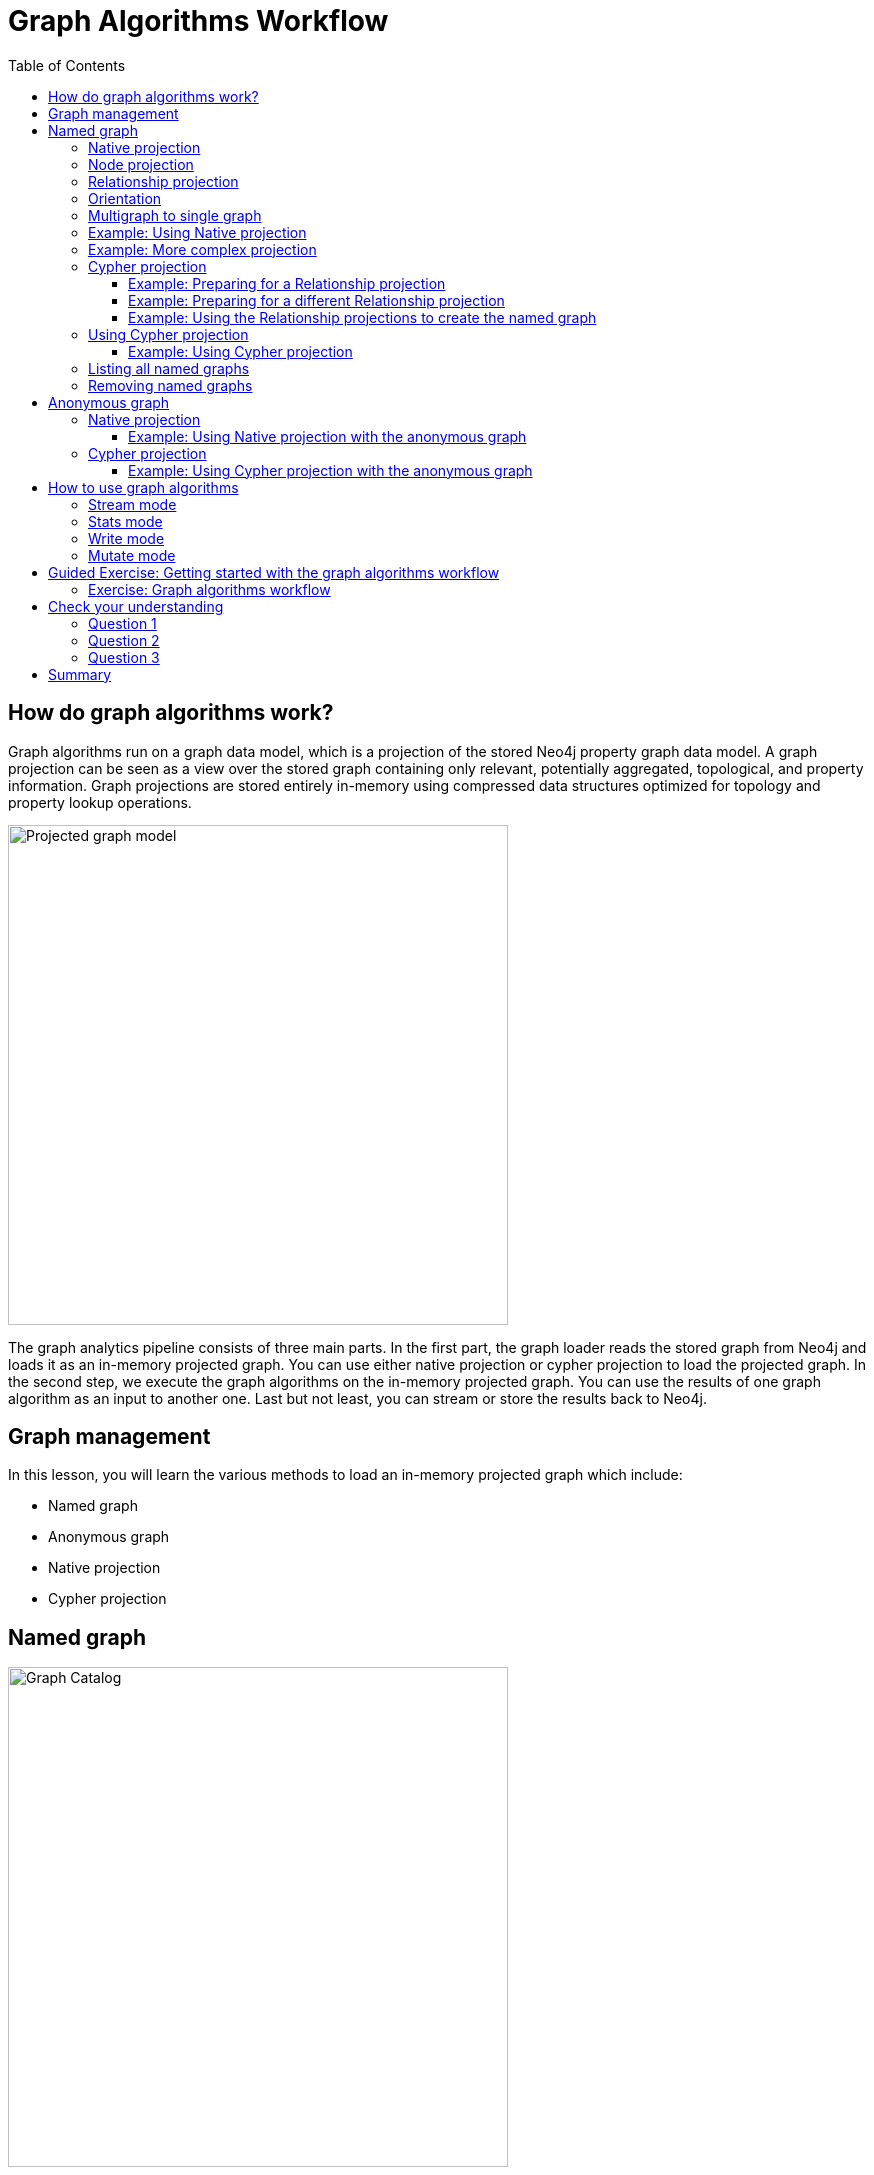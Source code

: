= Graph Algorithms Workflow
:slug: 05-iga-40-graph-algorithms-workflow
:doctype: book
:toc: left
:toclevels: 4
:imagesdir: ../images
:page-slug: {slug}
:page-layout: training
:page-quiz:
:page-module-duration-minutes: 45

== How do graph algorithms work?

[.notes]
--
Graph algorithms run on a graph data model, which is a projection of the stored Neo4j property graph data model.
A graph projection can be seen as a view over the stored graph containing only relevant, potentially aggregated, topological, and property information.
Graph projections are stored entirely in-memory using compressed data structures optimized for topology and property lookup operations.
--

image::projected-graph-model.png[Projected graph model,width=500, align=center]

[.notes]
--
The graph analytics pipeline consists of three main parts. 
In the first part, the graph loader reads the stored graph from Neo4j and loads it as an in-memory projected graph.
You can use either native projection or cypher projection to load the projected graph.
In the second step, we execute the graph algorithms on the in-memory projected graph.
You can use the results of one graph algorithm as an input to another one.
Last but not least, you can stream or store the results back to Neo4j.
--

== Graph management

In this lesson, you will learn the various methods to load an in-memory projected graph which include:

[square]
* Named graph
* Anonymous graph
* Native projection
* Cypher projection

== Named graph

image::GraphCatalog.png[Graph Catalog,width=500, align=center]

[.notes]
--
The graph catalog is a concept within the GDS library that allows managing multiple graph projections by name.
We call a graph stored in the graph catalog a *named graph* because you can retrieve it using its name when executing graph algorithms.
The advantage of using named graphs is that they can be used many times in the analytical workflow.
This way, you do not have to load the projected graph for each algorithm separately, saving time.
You can also use the results of one graph algorithm as an input to another graph algorithm.
Named graphs can be created using either Native projections or Cypher projections.
After usage, named graphs can be removed from the catalog to free up the main memory.
--

=== Native projection

[.notes]
--
A native projection allows you to project a graph from Neo4j into an in-memory graph.
The projected graph can be specified in terms of node labels, relationship types, and properties.
The main benefit of native projections is their performance.
The general syntax for using native projection to load a named graph is:
--

[source,syntax,role=nocopy noplay]
----
CALL gds.graph.create(
  <graph-name>, <node-projection>, <relationship-projection>, 
    {nodeProperties: String or List,
     relationshipProperties: String or List
     })
----

[.notes]
--
With the _graph name_ parameter, you specify the name of the projected graph.
The _node projection_ parameter is used to define the nodes you want to project.
--

=== Node projection

There are three supported options for the node projection parameter.

ifdef::env-slides[]
[square]
* String
* Array
* Map
endif::[]

ifdef::env-slides[]
==== Node projection: String
endif::[]

*String*: Used to project a single node label:


----
'Person'
----

[NOTE]
Using the wildcard operator `*`, you can project all the node labels in the database.

ifdef::env-slides[]

==== Node projection: Array
endif::[]

*Array*: Used to project multiple node labels:


----
['Person', 'Organization']
----

ifdef::env-slides[]
==== Node projection: Map
endif::[]

*Map*: Used for granular node label(s) and property definition:


----
{
    <node-label>: {
        label: <neo4j-label>,
        properties: {
            <property-key-1>: {
                property: <neo-property-key>,
                defaultValue: <numeric-value>
            },
            <property-key-2>: {
                property: <neo-property-key>,
                defaultValue: <numeric-value>
            }
        }
    }
}
----

You will very rarely need to use the Map option for the Node projection parameter.
If you need to project many labels and their properties, you can use the array input for Node projection combined with the  _nodeProperties_ parameter.

=== Relationship projection

ifdef::env-slides[]
Similarly to Node projection, the Relationship projection also supports three options as an input:

[square]
* String
* Array
* Map
endif::[]

Similarly to Node projection, the Relationship projection also supports three options as an input:

ifdef::env-slides[]
==== Relationship projection: String
endif::[]

*String*: Used to project a single relationship type:


----
'FRIEND'
----

[NOTE]
Using the wildcard operator `*`, you can project all the relationship types in the database.

ifdef::env-slides[]
==== Relationship projection: Array
endif::[]

*Array*: Used to project multiple relationship types:


----
['FRIEND', 'COWORKER']
----

ifdef::env-slides[]
==== Relationship projection: Map
endif::[]

*Map*: Used for granular relationship type(s) and property definition:


----
{
    <relationship-type>: {
        type: <neo4j-type>,
        orientation: <orientation>,
        aggregation: <aggregation-type>,
        properties: <relationship-property-mappings>
    }
}
----

=== Orientation

[.notes]
--
Opposed to Node projection, you use the Map option for projecting relationships more frequently.
It allows us to define granular relationship type and properties projection, but has the added _orientation_ and _aggregation_ parameters.
The _orientation_ parameter denotes how Neo4j relationships are represented in the projected graph.
The following values are allowed:
--

[square]
* NATURAL: Each relationship is projected the same way as it is stored in Neo4j (default).

* REVERSE: Each relationship is reversed during graph projection.

* UNDIRECTED: Each relationship is projected in both natural and reverse orientation.

=== Multigraph to single graph

The _aggregation_ parameter can be used to reduce a multigraph to a single graph.

Read more about it in the https://neo4j.com/docs/graph-data-science/current/management-ops/native-projection/#native-projection-syntax-relationship-projections[documentation].

=== Example: Using Native projection

[.notes]
--
Here is a simple example of using Native projection to project a named graph:
--

[source,Cypher,role=noplay]
----
CALL gds.graph.create('graph','Person','HELPS', 
    {nodeProperties:['seed'],
     relationshipProperties: ['weight', 'cost']
      })
----

[.notes]
--
Here we project a graph consisting of nodes labeled _Person_ and their _seed_ property.
In relationship projection, we define a single relationship type _HELPS_ with its _weight_ and _cost_ properties.
--

=== Example: More complex projection

[.notes]
--
Here is a more complex example:
--

[source,Cypher,role=nocopy noplay]
----
CALL gds.graph.create('graph',
  ['Person', 'Organization'],
  {  
  LIKES: {
    "orientation": "UNDIRECTED",
    "aggregation": "DEFAULT",
    "type": "LIKES",
    "properties": 'property'
  })
----

[.notes]
--
We project a graph that contains nodes labels _Person_ and _Organization_.
For the relationship projection, we use the Map option, where we project the _LIKES_ relationship type with an _UNDIRECTED_ orientation.
We did not mention before, but when you load many node labels or relationship types, you can filter them at algorithm execution time.
This way, you can, for example, load more relationship types between a single node label and observe how the community structure and node ranking differ between the two networks using a single named graph.
--

=== Cypher projection

[.notes]
--
If the Native projection is not expressive enough to describe the in-memory graph, you can instead use Cypher projection to describe the nodes and relationships.
This flexibility is convenient when exploring data and algorithms, and designing a workflow.
One benefit of using Cypher projection is the possibility to form a graph from data that exists only at query time.
A common use case is the reduction of a 2-hop path to a single relationship.
In contrast to Native projection, a Cypher projection is more flexible from the declaration point of view, but less performant.
For production, it is recommended to adapt the domain model in a way that it can take advantage of the loading speed of native projections.
--

The general syntax for using Cypher projection to load a named graph is:

[source,syntax,role=nocopy noplay]
----
CALL gds.graph.create.cypher(
    '<graph-name>',
    '<node-query>',
    '<relationship-query>'
)
----

[.notes]
--
As before, with the _graph name_ parameter, you specify the name of the projected graph.
The _node query_ parameter is used to describe the nodes you want to project.
The input is a single Cypher query that must return an _id_ of the node.
For the _id_, the Neo4j internal node id is used.
Another reserved column is the _labels_ column, which can be used to describe the node's label.
Using the _labels_ column in return allows you to filter node labels at algorithm execution time like with the Native projection.
--

==== Example: Preparing for a Relationship projection

Here is an example node query describing all _Person_ and _Organization_ nodes, and returning the internal node id, its label, and the seed property:

[source,Cypher,role=nocopy noplay]
----
MATCH (n) WHERE n:Person OR n:Organization
RETURN id(n) as id, labels(n) as labels, n.seed as seedProperty
----

[.notes]
--
The relationship query is used to specify the relationships we want to project.
We describe the relationships using the _source_ and _target_ node ids.
A reserved column for the relationship type is the _type_ column.
It is important to note that the Cypher projection does not support an _orientation_ parameter.
Instead, we have to represent an undirected relationship as two directed relationships, where one relationship points in the opposite direction of another.
--

==== Example: Preparing for a different Relationship projection

The following relationship query reduces a 2-hop path to a single relationship, effectively representing undirected co-authorship network:

[source,Cypher,role=nocopy noplay]
----
MATCH (p1:Author)-[:WROTE]->(a:Article)<-[:WROTE]-(p2:Author)
RETURN id(p1) AS source, id(p2) AS target, 'COWORKER' as type, count(*) AS weight
----

[.notes]
--
Because we use the _count()_ aggregation in the relationship query, we effectively reduce a multigraph to a single graph.
--

==== Example: Using the Relationship projections to create the named graph

Putting all this information together, we would use the following syntax to project the undirected coauthorship network:

[source,Cypher,role=nocopy noplay]
----
CALL gds.graph.create.cypher(
    'coauthorship-graph',
    'MATCH (n:Author) RETURN id(n) AS id, labels(n) as labels,',
    'MATCH (p1:Author)-[:WROTE]->(a:Article)<-[:WROTE]-(p2:Author)
     RETURN id(p1) AS source, id(p2) AS target, count(a) AS weight'
)
----

[.half-row]
=== Using Cypher projection


Another example of projecting inferred relationships with Cypher projections is from the https://www.nbcnews.com/tech/social-media/russian-trolls-went-attack-during-key-election-moments-n827176[Russian Twitter troll analysis].


image::inferred-relationships.png[Inferred relationships,width=500, align=center]

[.notes]
--
We assume that each re-tweet amplifies the message of the original post by the re-tweeted author.
This way, we can find the most influential Twitter users and their community structure in the re-tweet amplification network.
--

==== Example: Using Cypher projection

[source,Cypher,role=nocopy noplay]
----
CALL gds.graph.create.cypher(
    'troll-graph',
    'MATCH (n:Troll) RETURN id(n) AS id',
    'MATCH (r1:Troll)-[:POSTED]->(:Tweet)<-[:RETWEETED]-(:Tweet)<-[:POSTED]-(r2:Troll)
     RETURN id(r2) as source, id(r1) as target, count(*) as weight, "AMPLIFIED" as type'
)
----

=== Listing all named graphs

[.notes]
--
If in your analysis you have created named graphs, you can view existing named graphs with the following procedure:
--

[source,Cypher,role=noplay]
----
CALL gds.graph.list()
----

=== Removing named graphs

[.notes]
--
After you have finished your graph analysis, you can release the named graph from the main memory.

The syntax to release the named graph from the Graph Catalog is:
--

[source,syntax,role=nocopy noplay]
----
CALL gds.graph.drop(<graph-name>)
----

[.half-row]
== Anonymous graph

image::AnonymousGraph.png[Anonymous graph,width=500, align=center]

[.notes]
--
When using the GDSL, the typical workflow is to create a graph and store it in the Graph Catalog.
However, if you want to run a single algorithm quickly, it may be convenient to use an anonymous projection.
The syntax for describing node labels and relationship types is similar to the ordinary syntax for named graphs.
You can use both the Native projection or Cypher projection for describing anonymous graphs.
--

[NOTE]
Native and Cypher projections differ, however, in that relationship projections cannot have more than one property.


=== Native projection

[.notes]
--
Instead of separately projecting the in-memory graph, and then later executing a graph algorithm, you describe the Node projection and Relationship projection directly as configuration parameters of an algorithm.
--

[source,syntax,role=nocopy noplay]
----
CALL gds.<algo>.<mode>(
  {
    nodeProjection: String, List or Map,
    relationshipProjection: String, List or Map,
    nodeProperties: String, List or Map,
    relationshipProperties: String, List or Map,
    // algorithm and other create configuration
  }
)
----

==== Example: Using Native projection with the anonymous graph

[.notes]
--
Here is an example of executing the PageRank graph algorithm using the anonymous graph with Native projection:
--

[source,Cypher,role=nocopy noplay]
----
CALL gds.pageRank.stream(
  {
    nodeProjection: 'Person',
    relationshipProjection: ['FRIEND', 'COWORKER'],
    relationshipProperties: 'weight',
    relationshipWeightProperty:'weight'
  }
)
----

=== Cypher projection

[.notes]
--
Similarly to using Native projection on an anonymous graph, you can describe the Node query and Relationship query directly as configuration parameters of an algorithm:
--

[source,syntax,role=nocopy noplay]
----
CALL gds.<algo>.<mode>(
  {
    nodeQuery: Cypher Query,
    relationshipQuery: Cypher Query,
    // algorithm and other create configuration
  }
)
----

==== Example: Using Cypher projection with the anonymous graph

[.notes]
--
Here is an example of executing the PageRank graph algorithm using the anonymous graph with Cypher projection:
--

[source,Cypher,role=nocopy noplay]
----
CALL gds.pageRank.stream(
  {
    nodeQuery: 'MATCH (n:Author) RETURN id(n) AS id',
    relationshipQuery: 'MATCH (p1:Author)-[:WROTE]->(a:Article)<-[:WROTE]-(p2:Author)
                        RETURN id(p1) AS source, id(p2) AS target, count(a) AS weight',
    relationshipWeightProperty:'weight'
  }
)
----

== How to use graph algorithms

All product-supported graph algorithms feature four modes of execution:

[square]
* Stream
* Stats
* Write
* Mutate

=== Stream mode

The stream mode will return the results of the algorithm computation as Cypher result rows.
This is similar to how standard Cypher queries operate.

[.notes]
--
The returned data can be a node id and a computed value for the node (such as a Page Rank score, or WCC componentId), or two node ids and a computed value for the node pair (such as a Node Similarity similarity score).

If the graph is very large, the result of a stream mode computation will also be very large.
Using the `ORDER BY` and `LIMIT` clauses in the Cypher query could be useful to support 'top N'-style use-cases.

The general syntax to use the *stream* mode is:
--

[source,syntax,role=nocopy noplay]
----
CALL gds.<algo>.stream()
----

=== Stats mode

The stats mode returns statistical results for the algorithm computation like counts or percentile distributions.
A statistical summary of the computation is returned as a single Cypher result row.

[.notes]
--
The direct results of the algorithm are not available when using the stats mode.
This mode forms the basis of the mutate and write execution modes, but does not attempt to make any modifications or updates anywhere.

The general syntax to use the *stats* mode is:
--

[source,syntax,role=nocopy noplay]
----
CALL gds.<algo>.stats()
----

=== Write mode

The write mode will write the results of the algorithm computation back to the Neo4j database.
This is similar to how standard Cypher writing queries operate.

[.notes]
--
A statistical summary of the computation is returned, similar to the stats mode.
This is the only execution mode that will attempt to make modifications to the Neo4j database.

The written data can be node properties (such as Page Rank scores), new relationships (such as Node Similarity similarities), or relationship properties.
The write mode can be very useful for use-cases where the algorithm results would be inspected multiple times by separate queries since the computational results are handled entirely by the library.
--

For the results from a write mode computation to be used by another algorithm, a new graph must be created from the Neo4j database with the updated graph.

[.notes]
--
The general syntax to use the *write* mode is:
--

[source,syntax,role=nocopy noplay]
----
CALL gds.<algo>.write()
----

=== Mutate mode

The mutate mode will write the results of the algorithm computation back to the in-memory graph.

[.notes]
--
Note that the specified _mutateProperty_ value must not exist in the in-memory graph beforehand.
This enables running multiple algorithms on the same in-memory graph without writing results to Neo4j in-between algorithm executions.
--

This execution mode is especially useful in three scenarios:

[square]
* Algorithms can depend on the results of previous algorithms without the need to write to Neo4j.
* Algorithm results can be written together (see write node properties and write relationships).
* Algorithm results can be queried via Cypher without the need to write to Neo4j at all (see gds.util.nodeProperty).

[.notes]
--
A statistical summary of the computation is returned similar to the stats mode.
Mutated data can be node properties (such as Page Rank scores), new relationships (such as Node Similarity similarities), or relationship properties.

The general syntax to use the *mutate* mode is:
--

[source,syntax,role=nocopy noplay]
----
CALL gds.<algo>.mutate()
----

[.slide-title.has-green-background.has-team-background]
== Guided Exercise: Getting started with the graph algorithms workflow

[.notes]
--
ifdef::backend-revealjs,env-slides[]
Show the students the basics of using NEuler and have them do the same on their systems:

. Let's look at how to start using NEuler and Neo4j Browser for managing your graph algorithms workflow.
. Since we previously added more nodes and relationships to the database, we must refresh NEuler to ensure that all nodes are known.
. NEuler is a great way to start your graph algorithm analysis.
. For this demonstration, we will use the Degree Centrality algorithm to detect the number of direct connections a node has.
. The Degree Centrality algorithm is in the Centralities group of algorithms.
. We select the Centralities group of algorithms.
. Then we select the Degree algorithm.
. We select the *Person* label and *HELPS* relationship type for our graph.
. We leave the remaining settings with their default values.
. We run the algorithm.
. In the table view, we see the calculated degree for each node which is the number of direct connections to these nodes since we used the default orientation of Reverse.
. We can look at the data in Neo4j Browser where  Michael has 3 incoming relationships and Alice has 2.
. After you have run an algorithm, you can modify it by returning to the Configuration tab.
. Here we click Edit configuration so we can modify the parameters for running this algorithm.
. We select a different orientation for the relationship, Natural, meaning that we follow the direction in the graph.
. With this change, we run the algorithm and we see different table results.
. We click Code to see the generated code for running this algorithm for the anonymous graph.
. This code includes the parameter settings, running the algorithm, and retrieving the nodes.
. We can also examine the generated code using a Named graph.
. Notice that it generates a name for the graph.
. The generated code includes setting the same parameters, creating the named graph, running the algorithm using the named graph, retrieving the nodes, and finally dropping the named graph.
. We can copy the generated generated code as a Browser Guide.
. And here is our Browser Guide where we set the configuration parameters.
. We execute the code to set these parameters.
. Here is the code for running the algorithm using an Anonymous graph.
. And here is the code for running the algorithm using a Named graph. In your graph algorithms analysis, you would most likely use a meaningful name.
. Let's create the named graph called PersonDegrees.
. Next we modify the code to run the algorithm using the PersonDegrees in-memory graph.
. Having this named graph enables you to keep the graph you are working on in memory and reuse it for other algorithms.
. During your graph algorithms workflow, if you are using Named graphs, you may want to get a list of them.
. You do so by calling gds.graphs.list('PersonDegrees').
. And finally you can remove the Named graph from memory by calling gds.graph.drop('PersonDegrees').
. This concludes our look at how to start using NEuler for managing your graph algorithms workflow.


Here is the video:  https://youtu.be/7NHj09myb5Q

endif::[]
--

ifdef::backend-html5,backend-pdf[]
Follow along with this video to become familiar with the GDSL Graph Management in Neo4j NEuler.
endif::[]

ifdef::backend-pdf[]
https://youtu.be/7NHj09myb5Q
endif::[]


ifdef::backend-html5[]
[.center]
video::7NHj09myb5Q[youtube,width=560,height=315]
endif::[]

[.student-exercise]
=== Exercise: Graph algorithms workflow

. In NEuler: Run the Degree centrality algorithm on the *Character* labels and *INTERACTS_SEASON1* relationship types and observe the generated code to run the algorithms using anonymous or named graphs.
. In Neo4j Browser: kbd:[:play 4.0-intro-graph-algos-exercises] and follow the instructions for *Graph Catalog*.

[NOTE]
Estimated time to complete: 20 minutes

[.quiz]
== Check your understanding

=== Question 1

[.statement]
What are the supported modes for executing graph algorithms?

[.statement]
Select the correct answers.

[%interactive.answers]
- [x] Stats
- [x] Write
- [x] Stream
- [x] Mutate

=== Question 2

[.statement]
What are the benefits of using named graphs?

[.statement]
Select the correct answers.

[%interactive.answers]
- [x] Reusability
- [x] Use the results of one algorithm as an input to another one
- [ ] Faster algorithm execution 
- [ ] More algorithms available

=== Question 3

[.statement]
Which algorithm execution modes perform no write back operations to either projected or stored graph?

[.statement]
Select the correct answers.

[%interactive.answers]
- [ ] Write
- [x] Stats
- [x] Stream
- [ ] Mutate

[.summary]
== Summary

In this lesson, you learned some best practices for working with graph algorithms as part of your analytics workflow.
